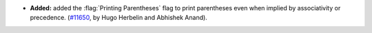 - **Added:**
  added the :flag:`Printing Parentheses` flag to print parentheses even when implied by associativity or precedence.
  (`#11650 <https://github.com/coq/coq/pull/11650>`_,
  by Hugo Herbelin and Abhishek Anand).
